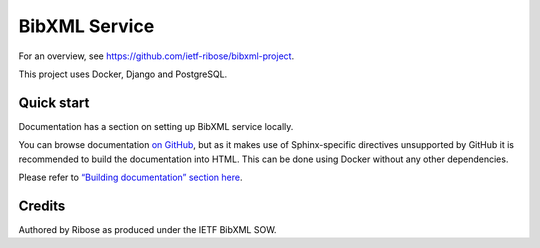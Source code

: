 ==============
BibXML Service
==============

For an overview, see https://github.com/ietf-ribose/bibxml-project.

This project uses Docker, Django and PostgreSQL.


Quick start
-----------

Documentation has a section on setting up BibXML service locally.

You can browse documentation `on GitHub <docs/index.rst>`_,
but as it makes use of Sphinx-specific directives unsupported by GitHub
it is recommended to build the documentation into HTML.
This can be done using Docker without any other dependencies.

Please refer to `“Building documentation” section here <docs/howto/develop-locally.rst>`_.

Credits
-------

Authored by Ribose as produced under the IETF BibXML SOW.
